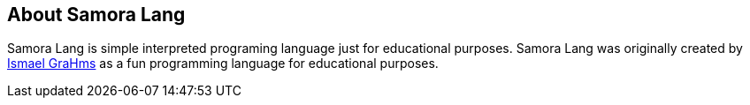 == About Samora Lang

Samora Lang is simple interpreted programing language just for educational purposes. Samora Lang was originally created by https://github.com/GraHms/[Ismael GraHms] as a fun programming language for educational purposes.